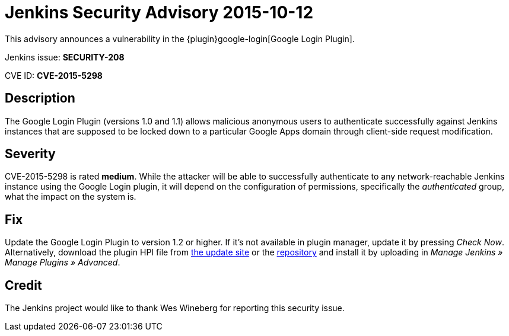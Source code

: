 = Jenkins Security Advisory 2015-10-12
:kind: plugin

This advisory announces a vulnerability in the {plugin}google-login[Google Login Plugin].

Jenkins issue: *SECURITY-208*

CVE ID: *CVE-2015-5298*

== Description

The Google Login Plugin (versions 1.0 and 1.1) allows malicious anonymous users to authenticate successfully against Jenkins instances that are supposed to be locked down to a particular Google Apps domain through client-side request modification.

== Severity

CVE-2015-5298 is rated *medium*. While the attacker will be able to successfully authenticate to any network-reachable Jenkins instance using the Google Login plugin, it will depend on the configuration of permissions, specifically the _authenticated_ group, what the impact on the system is.

== Fix

Update the Google Login Plugin to version 1.2 or higher. If it's not available in plugin manager, update it by pressing _Check Now_. Alternatively, download the plugin HPI file from link:https://updates.jenkins-ci.org/download/plugins/google-login/[the update site] or the link:https://repo.jenkins-ci.org/releases/org/jenkins-ci/plugins/google-login/1.2/[repository] and install it by uploading in _Manage Jenkins » Manage Plugins »&nbsp;Advanced_.

== Credit

The Jenkins project would like to thank Wes Wineberg for reporting this security issue.